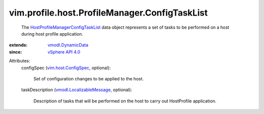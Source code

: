 .. _vSphere API 4.0: ../../../../vim/version.rst#vimversionversion5

.. _vmodl.DynamicData: ../../../../vmodl/DynamicData.rst

.. _vim.host.ConfigSpec: ../../../../vim/host/ConfigSpec.rst

.. _vmodl.LocalizableMessage: ../../../../vmodl/LocalizableMessage.rst

.. _HostProfileManagerConfigTaskList: ../../../../vim/profile/host/ProfileManager/ConfigTaskList.rst


vim.profile.host.ProfileManager.ConfigTaskList
==============================================
  The `HostProfileManagerConfigTaskList`_ data object represents a set of tasks to be performed on a host during host profile application.
:extends: vmodl.DynamicData_
:since: `vSphere API 4.0`_

Attributes:
    configSpec (`vim.host.ConfigSpec`_, optional):

       Set of configuration changes to be applied to the host.
    taskDescription (`vmodl.LocalizableMessage`_, optional):

       Description of tasks that will be performed on the host to carry out HostProfile application.
